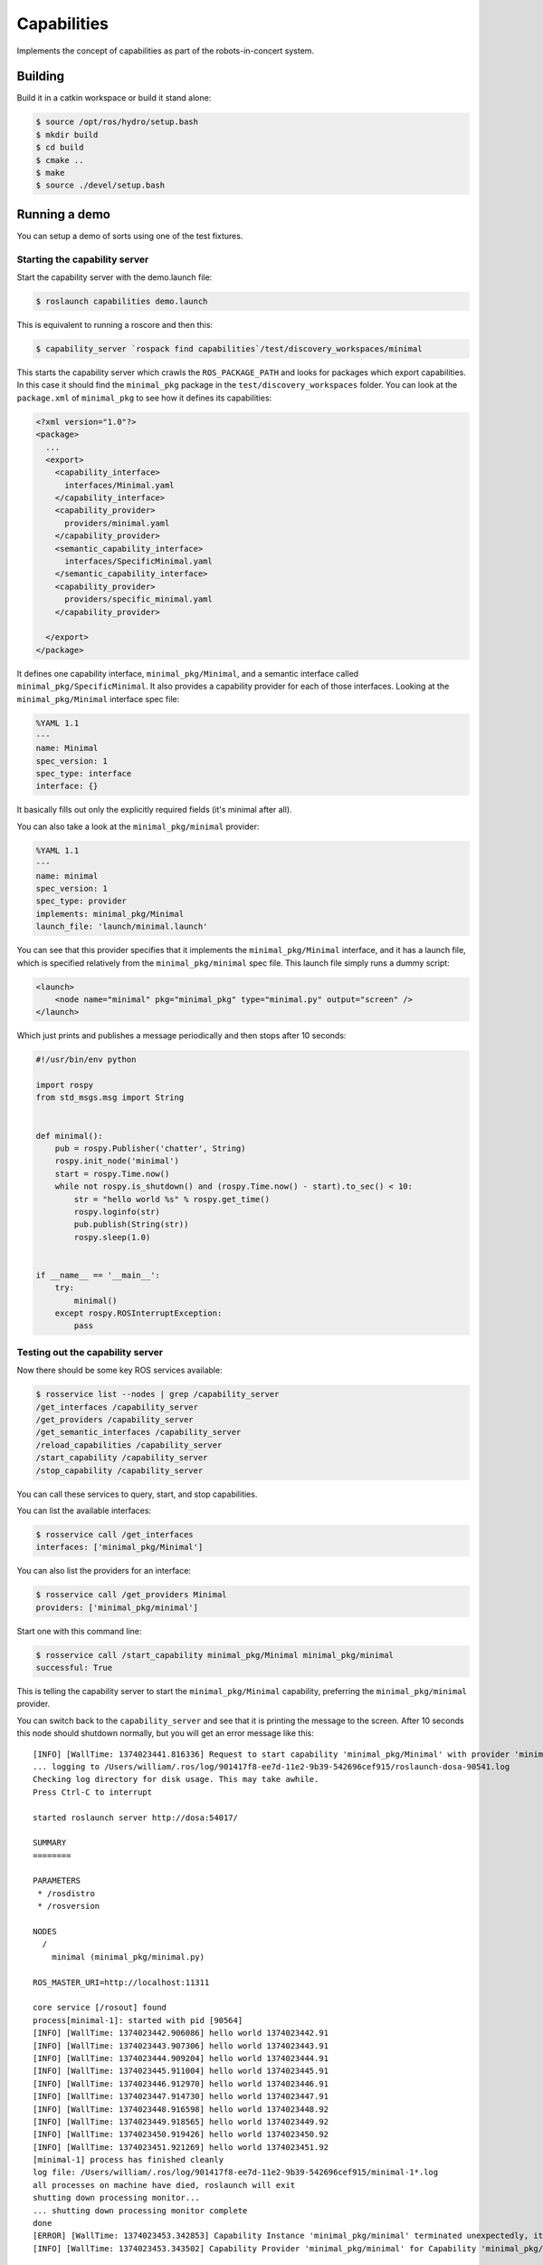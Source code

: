 Capabilities
============

Implements the concept of capabilities as part of the robots-in-concert
system.

Building
--------

Build it in a catkin workspace or build it stand alone:

.. code:: bash

    $ source /opt/ros/hydro/setup.bash
    $ mkdir build
    $ cd build
    $ cmake ..
    $ make
    $ source ./devel/setup.bash

Running a demo
--------------

You can setup a demo of sorts using one of the test fixtures.

Starting the capability server
~~~~~~~~~~~~~~~~~~~~~~~~~~~~~~

Start the capability server with the demo.launch file:

.. code:: bash

    $ roslaunch capabilities demo.launch

This is equivalent to running a roscore and then this:

.. code:: bash

    $ capability_server `rospack find capabilities`/test/discovery_workspaces/minimal

This starts the capability server which crawls the ``ROS_PACKAGE_PATH``
and looks for packages which export capabilities. In this case it should
find the ``minimal_pkg`` package in the ``test/discovery_workspaces``
folder. You can look at the ``package.xml`` of ``minimal_pkg`` to see
how it defines its capabilities:

.. code:: xml

    <?xml version="1.0"?>
    <package>
      ...
      <export>
        <capability_interface>
          interfaces/Minimal.yaml
        </capability_interface>
        <capability_provider>
          providers/minimal.yaml
        </capability_provider>
        <semantic_capability_interface>
          interfaces/SpecificMinimal.yaml
        </semantic_capability_interface>
        <capability_provider>
          providers/specific_minimal.yaml
        </capability_provider>

      </export>
    </package>

It defines one capability interface, ``minimal_pkg/Minimal``, and a
semantic interface called ``minimal_pkg/SpecificMinimal``. It also
provides a capability provider for each of those interfaces. Looking at
the ``minimal_pkg/Minimal`` interface spec file:

.. code:: yaml

    %YAML 1.1
    ---
    name: Minimal
    spec_version: 1
    spec_type: interface
    interface: {}

It basically fills out only the explicitly required fields (it's minimal
after all).

You can also take a look at the ``minimal_pkg/minimal`` provider:

.. code:: yaml

    %YAML 1.1
    ---
    name: minimal
    spec_version: 1
    spec_type: provider
    implements: minimal_pkg/Minimal
    launch_file: 'launch/minimal.launch'

You can see that this provider specifies that it implements the
``minimal_pkg/Minimal`` interface, and it has a launch file, which is
specified relatively from the ``minimal_pkg/minimal`` spec file. This
launch file simply runs a dummy script:

.. code:: xml

    <launch>
        <node name="minimal" pkg="minimal_pkg" type="minimal.py" output="screen" />
    </launch>

Which just prints and publishes a message periodically and then stops
after 10 seconds:

.. code:: python

    #!/usr/bin/env python

    import rospy
    from std_msgs.msg import String


    def minimal():
        pub = rospy.Publisher('chatter', String)
        rospy.init_node('minimal')
        start = rospy.Time.now()
        while not rospy.is_shutdown() and (rospy.Time.now() - start).to_sec() < 10:
            str = "hello world %s" % rospy.get_time()
            rospy.loginfo(str)
            pub.publish(String(str))
            rospy.sleep(1.0)


    if __name__ == '__main__':
        try:
            minimal()
        except rospy.ROSInterruptException:
            pass

Testing out the capability server
~~~~~~~~~~~~~~~~~~~~~~~~~~~~~~~~~

Now there should be some key ROS services available:

.. code:: bash

    $ rosservice list --nodes | grep /capability_server
    /get_interfaces /capability_server
    /get_providers /capability_server
    /get_semantic_interfaces /capability_server
    /reload_capabilities /capability_server
    /start_capability /capability_server
    /stop_capability /capability_server

You can call these services to query, start, and stop capabilities.

You can list the available interfaces:

.. code:: bash

    $ rosservice call /get_interfaces
    interfaces: ['minimal_pkg/Minimal']

You can also list the providers for an interface:

.. code:: bash

    $ rosservice call /get_providers Minimal
    providers: ['minimal_pkg/minimal']

Start one with this command line:

.. code:: bash

    $ rosservice call /start_capability minimal_pkg/Minimal minimal_pkg/minimal
    successful: True

This is telling the capability server to start the
``minimal_pkg/Minimal`` capability, preferring the
``minimal_pkg/minimal`` provider.

You can switch back to the ``capability_server`` and see that it is
printing the message to the screen. After 10 seconds this node should
shutdown normally, but you will get an error message like this:

::

    [INFO] [WallTime: 1374023441.816336] Request to start capability 'minimal_pkg/Minimal' with provider 'minimal_pkg/minimal'
    ... logging to /Users/william/.ros/log/901417f8-ee7d-11e2-9b39-542696cef915/roslaunch-dosa-90541.log
    Checking log directory for disk usage. This may take awhile.
    Press Ctrl-C to interrupt

    started roslaunch server http://dosa:54017/

    SUMMARY
    ========

    PARAMETERS
     * /rosdistro
     * /rosversion

    NODES
      /
        minimal (minimal_pkg/minimal.py)

    ROS_MASTER_URI=http://localhost:11311

    core service [/rosout] found
    process[minimal-1]: started with pid [90564]
    [INFO] [WallTime: 1374023442.906086] hello world 1374023442.91
    [INFO] [WallTime: 1374023443.907306] hello world 1374023443.91
    [INFO] [WallTime: 1374023444.909204] hello world 1374023444.91
    [INFO] [WallTime: 1374023445.911004] hello world 1374023445.91
    [INFO] [WallTime: 1374023446.912970] hello world 1374023446.91
    [INFO] [WallTime: 1374023447.914730] hello world 1374023447.91
    [INFO] [WallTime: 1374023448.916598] hello world 1374023448.92
    [INFO] [WallTime: 1374023449.918565] hello world 1374023449.92
    [INFO] [WallTime: 1374023450.919426] hello world 1374023450.92
    [INFO] [WallTime: 1374023451.921269] hello world 1374023451.92
    [minimal-1] process has finished cleanly
    log file: /Users/william/.ros/log/901417f8-ee7d-11e2-9b39-542696cef915/minimal-1*.log
    all processes on machine have died, roslaunch will exit
    shutting down processing monitor...
    ... shutting down processing monitor complete
    done
    [ERROR] [WallTime: 1374023453.342853] Capability Instance 'minimal_pkg/minimal' terminated unexpectedly, it was previously in the 'running' state.
    [INFO] [WallTime: 1374023453.343502] Capability Provider 'minimal_pkg/minimal' for Capability 'minimal_pkg/Minimal' has terminated.

This is because from the ``capability_server``'s perspective the launch
file it ran shutdown unexpectedly. This is normal for this launch file,
but probably an error for most launch files which are designed to run
forever, until stopped.

Stopping a capability
~~~~~~~~~~~~~~~~~~~~~

If you run the capability again:

.. code:: bash

    $ rosservice call /start_capability minimal_pkg/Minimal minimal_pkg/minimal
    successful: True

And then within 10 seconds call:

.. code:: bash

    $ rosservice call /stop_capability minimal_pkg/Minimal
    successful: True

The ``capability_server`` will preempt the provider currently running
for the ``minimal_pkg/Minimal`` interface, if one is running. In this
case we just launched the ``minimal_pkg/minimal`` provider so it will be
shutdown prematurely:

::

    [INFO] [WallTime: 1374018047.353614] Request to start capability 'minimal_pkg/Minimal' with provider 'minimal_pkg/minimal'
    ... logging to /Users/william/.ros/log/dc556d54-ee70-11e2-b171-542696cef915/roslaunch-dosa-89740.log
    Checking log directory for disk usage. This may take awhile.
    Press Ctrl-C to interrupt

    started roslaunch server http://dosa:53279/

    SUMMARY
    ========

    PARAMETERS
     * /rosdistro
     * /rosversion

    NODES
      /
        minimal (minimal_pkg/minimal.py)

    ROS_MASTER_URI=http://localhost:11311

    core service [/rosout] found
    process[minimal-1]: started with pid [89763]
    [INFO] [WallTime: 1374018048.422365] hello world 1374018048.42
    [INFO] [WallTime: 1374018049.423824] hello world 1374018049.42
    [INFO] [WallTime: 1374018050.425631] hello world 1374018050.43
    [INFO] [WallTime: 1374018051.427550] hello world 1374018051.43
    [INFO] [WallTime: 1374018052.428946] hello world 1374018052.43
    [INFO] [WallTime: 1374018053.430748] hello world 1374018053.43
    [INFO] [WallTime: 1374018054.432479] hello world 1374018054.43
    [INFO] [WallTime: 1374018055.433698] hello world 1374018055.43
    [INFO] [WallTime: 1374018055.752547] Request to stop capability 'minimal_pkg/Minimal'
    [minimal-1] killing on exit
    shutting down processing monitor...
    ... shutting down processing monitor complete
    done
    [INFO] [WallTime: 1374018056.651382] Capability Provider 'minimal_pkg/minimal' for Capability 'minimal_pkg/Minimal' has terminated.

These are the basics, more details about the specifications and chaining
capabilities in the future.
